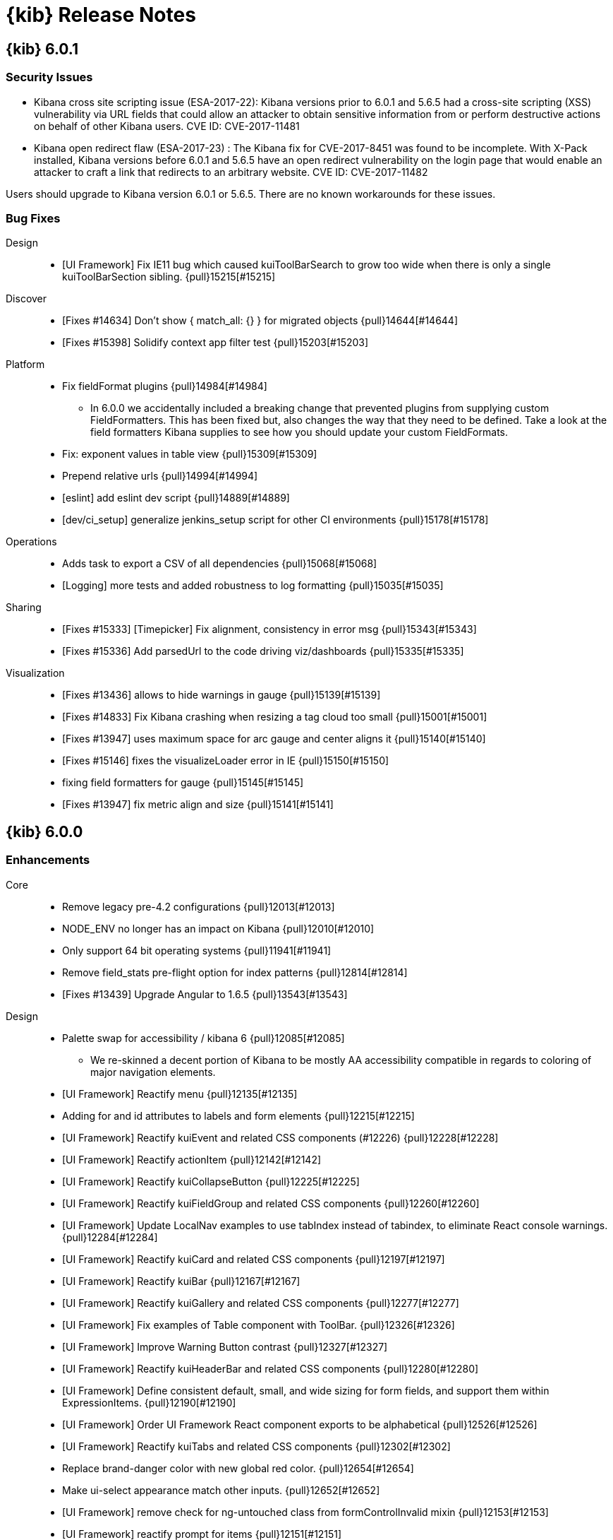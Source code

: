 [[release-notes]]
= {kib} Release Notes

[partintro]
--
// To add a release, copy and paste the template text
// and add a link to the new section. Note that release subheads must
// be floated and sections cannot be empty.

// Use these for links to issue and pulls. Note issues and pulls redirect one to
// each other on Github, so don't worry too much on using the right prefix.
:issue: https://github.com/elastic/kibana/issues/
:pull: https://github.com/elastic/kibana/pull/

This section summarizes the changes in each release.

* <<release-notes-6.0.1>>
* <<release-notes-6.0.0>>
* <<release-notes-6.0.0-rc2>>
* <<release-notes-6.0.0-rc1>>
* <<release-notes-6.0.0-beta2>>
* <<release-notes-6.0.0-beta1>>
* <<release-notes-6.0.0-alpha2>>
* <<release-notes-6.0.0-alpha1>>

--

////
// To add a release, copy and paste the following text,  uncomment the relevant
// sections, and add a link to the new section in the list of releases at the
// top of the page. Note that release subheads must be floated and sections
// cannot be empty.
// TEMPLATE:

// [[release-notes-n.n.n]]
// == {kib} n.n.n

//[float]
//=== Breaking Changes

//[float]
//=== Breaking Java Changes

//[float]
//=== Deprecations

//[float]
//=== New Features

//[float]
//=== Enhancements

//[float]
//=== Bug Fixes

//[float]
//=== Regressions

//[float]
//=== Known Issues
////

[[release-notes-6.0.1]]
== {kib} 6.0.1

//[float]
//=== Breaking Changes

//[float]
//=== Breaking Java Changes

//[float]
//=== Deprecations

//[float]
//=== New Features

//[float]
//=== Enhancements

[float]
[[security-6.0.1]]
=== Security Issues

* ​Kibana cross site scripting issue (ESA-2017-22): Kibana versions prior to 6.0.1 and 5.6.5 had a cross-site scripting (XSS) vulnerability via URL fields that could allow an attacker to obtain sensitive information from or perform destructive actions on behalf of other Kibana users. CVE ID: CVE-2017-11481

* Kibana open redirect flaw (ESA-2017-23) : The Kibana fix for CVE-2017-8451 was found to be incomplete. With X-Pack installed, Kibana versions before 6.0.1 and 5.6.5 have an open redirect vulnerability on the login page that would enable an attacker to craft a link that redirects to an arbitrary website. CVE ID: CVE-2017-11482

Users should upgrade to Kibana version 6.0.1 or 5.6.5. There are no known workarounds for these issues.

[float]
=== Bug Fixes

Design::
* [UI Framework] Fix IE11 bug which caused kuiToolBarSearch to grow too wide when there is only a single kuiToolBarSection sibling. {pull}15215[#15215]

Discover::
* [Fixes #14634] Don't show { match_all: {} } for migrated objects {pull}14644[#14644]
* [Fixes #15398] Solidify context app filter test {pull}15203[#15203]

Platform::
* Fix fieldFormat plugins {pull}14984[#14984]
  - In 6.0.0 we accidentally included a breaking change that prevented plugins from supplying custom FieldFormatters. This has been fixed but, also changes the way that they need to be defined. Take a look at the field formatters Kibana supplies to see how you should update your custom FieldFormats.
* Fix: exponent values in table view {pull}15309[#15309]
* Prepend relative urls {pull}14994[#14994]
* [eslint] add eslint dev script {pull}14889[#14889]
* [dev/ci_setup] generalize jenkins_setup script for other CI environments {pull}15178[#15178]

Operations::
* Adds task to export a CSV of all dependencies {pull}15068[#15068]
* [Logging] more tests and added robustness to log formatting {pull}15035[#15035]

Sharing::
* [Fixes #15333] [Timepicker] Fix alignment, consistency in error msg {pull}15343[#15343]
* [Fixes #15336] Add parsedUrl to the code driving viz/dashboards {pull}15335[#15335]

Visualization::
* [Fixes #13436] allows to hide warnings in gauge {pull}15139[#15139]
* [Fixes #14833] Fix Kibana crashing when resizing a tag cloud too small {pull}15001[#15001]
* [Fixes #13947] uses maximum space for arc gauge and center aligns it {pull}15140[#15140]
* [Fixes #15146] fixes the visualizeLoader error in IE {pull}15150[#15150]
* fixing field formatters for gauge {pull}15145[#15145]
* [Fixes #13947] fix metric align and size {pull}15141[#15141]

//[float]
//=== Regressions

//[float]
//=== Known Issues

[[release-notes-6.0.0]]
== {kib} 6.0.0

//[float]
//=== Breaking Changes

//[float]
//=== Breaking Java Changes

//[float]
//=== Deprecations

//[float]
//=== New Features

[float]
=== Enhancements

Core::
* Remove legacy pre-4.2 configurations {pull}12013[#12013]
* NODE_ENV no longer has an impact on Kibana {pull}12010[#12010]
* Only support 64 bit operating systems {pull}11941[#11941]
* Remove field_stats pre-flight option for index patterns {pull}12814[#12814]
* [Fixes #13439] Upgrade Angular to 1.6.5 {pull}13543[#13543]

Design::
* Palette swap for accessibility / kibana 6 {pull}12085[#12085]
  - We re-skinned a decent portion of Kibana to be mostly AA accessibility compatible in regards to coloring of major navigation elements.
* [UI Framework] Reactify menu {pull}12135[#12135]
* Adding for and id attributes to labels and form elements {pull}12215[#12215]
* [UI Framework] Reactify kuiEvent and related CSS components (#12226) {pull}12228[#12228]
* [UI Framework] Reactify actionItem {pull}12142[#12142]
* [UI Framework] Reactify kuiCollapseButton {pull}12225[#12225]
* [UI Framework] Reactify kuiFieldGroup and related CSS components {pull}12260[#12260]
* [UI Framework] Update LocalNav examples to use tabIndex instead of tabindex, to eliminate React console warnings. {pull}12284[#12284]
* [UI Framework] Reactify kuiCard and related CSS components {pull}12197[#12197]
* [UI Framework] Reactify kuiBar {pull}12167[#12167]
* [UI Framework] Reactify kuiGallery and related CSS components {pull}12277[#12277]
* [UI Framework] Fix examples of Table component with ToolBar. {pull}12326[#12326]
* [UI Framework] Improve Warning Button contrast {pull}12327[#12327]
* [UI Framework] Reactify kuiHeaderBar and related CSS components {pull}12280[#12280]
* [UI Framework] Define consistent default, small, and wide sizing for form fields, and support them within ExpressionItems. {pull}12190[#12190]
* [UI Framework] Order UI Framework React component exports to be alphabetical {pull}12526[#12526]
* [UI Framework] Reactify kuiTabs and related CSS components {pull}12302[#12302]
* Replace brand-danger color with new global red color. {pull}12654[#12654]
* Make ui-select appearance match other inputs. {pull}12652[#12652]
* [UI Framework] remove check for ng-untouched class from formControlInvalid mixin {pull}12153[#12153]
* [UI Framework] reactify prompt for items {pull}12151[#12151]
* [UI Framework] Allow custom placeholder for Tool Bar Search Box {pull}12959[#12959]
* [UI Framework] Add new react color picker to ui framework with tests {pull}12245[#12245]

Discover::
* Implement new Kibana query language {pull}12624[#12624]
  - This PR adds a new experimental query language to Kibana. The new language is turned off by default but can be enabled in the Management > Advanced Settings via the search:queryLanguage:switcher:enable option. Changing this setting to true will add a language selector to the query bar that allows users to choose the new language for their query. Details of the new query language can be found in the issue description (#12282).
* Remove highlight query {pull}13231[#13231]
* [Fixes #12635]  Improve the accessibility of the Discover screen {pull}12681[#12681]
* [Fixes #12343] Remove custom keyboard navigation in datepicker {pull}13644[#13644]
* Accessible sort buttons {pull}12217[#12217]
* [Accessibility] Avoid empty th in doc-table header row {pull}12364[#12364]
  - The discover document table header cells provide appropriate hints to screen-readers.
* [Accessibility] Add button to skip past the discover doc table {pull}12539[#12539]
  - The new "Skip to bottom"-button in Discover is invisible unless focused. When activated it displays all remaining rows that were already loaded and focuses an anchor located below the table.
* Timepicker on the right {pull}11980[#11980]

Management::
* [indexPatterns] remove support for time patterns {pull}12158[#12158]
  - Removes ability to create index patterns based on time patterns/intervals  - Adds a warning that informs users when they are using an index pattern that is now unsupported (disabled by default until #10442 is done, #12322)  - Does not address editing/remapping index patterns, see last task in #12242
* [Fix for #11526, #8225] Move build info from management section to status page {pull}13341[#13341]
* [Management] Provide a way to fetch indices and template index patterns {pull}12200[#12200]
* [Management] More universal solution for fetching indices and aliases {pull}12405[#12405]
* Add breadcrumb-page-title to management-app {pull}12765[#12765]
  - The bread-crumbs component allows for the consumer to pass in a page-title value which is appended as the final breadcrumb in the chain. This PR adds a scope argument to the management-app to take advantage of it.

Operations::
* Updates to status API, re-align status page {pull}10180[#10180]
* [Fix for #10181] Revert same port http -> https redirect {pull}10930[#10930]
  - Kibana 5.x redirected requests from http to https on the same port if TLS was configured. Starting in Kibana 6.0.0 Kibana no longer redirects basic http traffic to https.
* Update mappings for kibana index {pull}9280[#9280]
* Use single ES document type {pull}12794[#12794]
  - Starting in Elasticsearch 6.0, you are no longer able to create new indices with multiple index types. To accomplish the same effect as index types, a new type field was added to identify the document and the value mapped under the index to allow for strict mapping.
* [logging] Downgrade hapi connection errors when connecting with the w… {pull}11209[#11209]
* [status] 15m load average should use the 3rd index {pull}11202[#11202]
* [Fixes #9436] [optimizer] remove support for .jsx extension {pull}12712[#12712]
* Sets ES mapping to single_type=false {pull}11451[#11451]

Platform::
* [Fix for #12012] Fail to start if settings include unknown keys {pull}12554[#12554]
  - When a config file includes invalid keys or values, Kibana usually logs a message describing the issue and fails to start. There has been an exception to this rule since 4.2 that allowed top-level keys to be unknown/misspelled and only caused a warning to be logged. That exception has been removed and now any unknown or misspelled config key passed to Kibana (via the config file or command line flags) will prevent it from starting.
* Remove the es_admin proxy {pull}13000[#13000]
* Restrict ES data proxy to msearch and search {pull}13020[#13020]
* [server/indexPatterns] expose indexPatternService getter/factory {pull}13012[#13012]
* Remove client-side management of Kibana index mappings {pull}12820[#12820]
* Uses uuid for auto-generated ids and prepends type (#12834) {pull}12877[#12877]
* [uiSettings] support defining settings with uiExports {pull}12250[#12250]
  - define a uiExports.uiSettingDefaults key your plugin definition to add uiSettingDefaults - uiSettingDefaults must be unique. If a key is already defined elsewhere then the server will not start. - defined settings will display in the advanced settings editor, along with the intended default value and description - the REST API is identical to before - the browser API is identical to before - defaults for timelion have been extracted to the timelion plugin definition and the existing defaults are defined in the kibana plugin definition
* Refactor commaList filter logic into common util {pull}12553[#12553]
* [kbnServer/extensions] formalize request factories with helper {pull}12697[#12697]
* Allow plugins to turn off the "link to last URL" navigation helper {pull}13044[#13044]
Sharing::
* Add label and clear link to color picker {pull}12422[#12422]
* Expose the variables for dynamically building doc links {pull}12513[#12513]
* Reactify stateless table components {pull}12349[#12349]
* Full screen mode implementation for dashboard {pull}12265[#12265]
  - You can now enter full screen mode when viewing a dashboard. This hides the Chrome and the top nav bar.  If you have any filters applied, you'll see the filter bar, otherwise that will be hidden as well.  To exit full screen mode, hover over and click the Kibana button on the lower left side of the page, or simple press the ESC key.

Visualize::
* Visualize Refactor {pull}11786[#11786]
  - When creating new visualizations, developers are no longer restricted to using just Angular as a rendering technology. The changes now also enables developers to create custom editors that do not conform to the current sidebar-layout. Commonly used functionality - such as access to the query bar or timefilter - is now also exposed on the visualization object. This avoids the need to import individual modules from inside Kibana. These changes are a first step in a longer term effort to provide a robust long-lived programming interface for building visualizations in Kibana.
* Replace "marked" with "markdown-it" {pull}13623[#13623]
* Upgrade kibana to leaflet 1.x {pull}12367[#12367]
* Duration Formatting for TSVB {pull}13337[#13337]
* allows more flexible timelion queries {pull}10961[#10961]
* Support multiline Timelion queries {pull}11972[#11972]
* Fix ui-select error border color and placeholder font color. {pull}12411[#12411]
* Fix appearance of error indicator in Visualize sidebar.  {pull}12410[#12410]
* [Fix for #11193] hide current time marker when the timespan doesn't include the current time {pull}12266[#12266]
  - Only display current time marker on  a visualization when the x-axis extent includes the current time.
* [Fix for #7040] Add github-markdown.css to markdown visualization {pull}12377[#12377]
* Filter geohash_grid aggregation to map view box with collar {pull}12806[#12806]
* add font size control to markdown visualization {pull}12860[#12860]
* [vis/resizeChecker] swap out implemenation with ResizeObserver polyfill {pull}9439[#9439]
* Add imports for SavedObjectRegistryProvider.register, fixing Timelion {pull}12844[#12844]
* [Fix for #7572] add polygon drawing tool {pull}11578[#11578]
  - On a coordinate map, users can now make a selection on the map by drawing a freehand polygon. Just like the earlier boundary selection, this adds a boundary filter to the filter bar.
* [Fixes #12491, #12904, #12887] Improve accessibility of visualizations {pull}13507[#13507]
* [Fixes #11856, #12888, #12900] Improve accessibility of visualization view {pull}13726[#13726]

[float]
=== Bug Fixes

Core::
* update logstash data and mappings for single type {pull}13001[#13001]

Design::
* #12656 Fixes Aria-Hidden without value {pull}12658[#12658]
* [UI Framework] Fix disappearing borders for LocalNav search select. {pull}12803[#12803]
* Make breadcrumb a heading for screen readers, fix #12885 {pull}13734[#13734]
* [Fixes #12634] Improve date picker accessibility {pull}12676[#12676]
* [UI Framework] Fix margin for KuiLocalTabs which are applied to typographic elements. {pull}14451[#14451]
* Remove truncate from viz form text, remove additional wrapper {pull}14311[#14311]

Dev Tools::
* [Fix for #10504] [console] Replace text/plain fallback with application/json {pull}12294[#12294]
* [Fixes #13142] Allow console to send multiline strings with CRLF line endings {pull}14094[#14094]
  - Console will now allow sending multiline strings on Windows.

Discover::
* Remove simple_query_string hack now that multi_match supports * properly {pull}13285[#13285]
* Add documentation link to query bar when Kuery is selected {pull}13300[#13300]
* [Fixes #12970] Make 'time picker' button in Discover no results prompt keyboard and screen-reader accessible. {pull}13046[#13046]
* [Fixes #12692] Re-enable filter editor suggestions {pull}13376[#13376]
* [Fixes #13738] Fix 'is one of' filter editor {pull}13771[#13771]
* [Fixes #12639] Make filter pills keyboard accessible {pull}13331[#13331]
* [Fixes #12640] Make 'all filters' actions keyboard accessible {pull}13391[#13391]
* [Fixes #11830] Disable creation of 'exists' filters for scripted fields {pull}13538[#13538]
* Fix relative z-index of spy panel and filter editor {pull}13717[#13717]
* [Fixes #5164] Check sort:options for Discover default sort order {pull}13708[#13708]
* [Fixes #13075] Improve missing index pattern error message {pull}13915[#13915]
* [Fixes #13743] Refetch even when the query has not changed {pull}13759[#13759]
* [Fixes #14270] Handle strings in source mapped as numbers in filter editor {pull}14318[#14318]
* [Fixes #7767] Fix invisible filters caused by missing index pattern {pull}14131[#14131]
* [Fixes #14319] Loosen check for dashboard queries in filters array {pull}14338[#14338]

Management::
* Limit scripted fields to painless and expression langs {pull}9172[#9172]
* [Fix for #12249] Fixes issue #12249 {pull}12254[#12254]
* Refine getIndices() to return an empty array if there are no matching indices. {pull}12659[#12659]
* [Fix for #9352] Change mapping of index-pattern fields to text {pull}9353[#9353]
* [Fix for #12861, #12862, #12863, #12865, #12868, #12870, #11526] [Management] Improve accessibility within management {pull}13364[#13364]
* [Fix for #12864] [Management] Accessibility - continued {pull}13576[#13576]
* [Fix for #13542] [Management] Fix breaking scope changes in the field format editor samples {pull}13549[#13549]
* [Fix for #12872] Adds getAriaName function and applies it to advanced settings {pull}13448[#13448]
* Remove premature abstraction {pull}13042[#13042]
* fix create_index_pattern_method to handle no timefields {pull}13852[#13852]
* Work around #11959 for now {pull}12051[#12051]
* [Fixes #14350] [Management] Fix FF quirk with max width in the import saved object modal {pull}14352[#14352]

Operations::
* Use es6 exports, replace module.exports {pull}12084[#12084]
* Removing mapper.dynamic setting from the esArchiver mappings {pull}13970[#13970]
* Add linting rules for formatting JSX. {pull}12810[#12810]
* Upgrade eslint config to 0.8.1. {pull}13128[#13128]
* Move eslint-config-kibana into core {pull}12725[#12725]
* [npm] Upgrade wreck {pull}13849[#13849]
* Eslint/remove last amd modules {pull}14282[#14282]

Platform::
* Update HTML style guide with rule for camel casing attribute values. {pull}11653[#11653]
* Add title and tooltip accessibility information to HTML style guide. {pull}11655[#11655]
* [Fix for #12580] Update HTML style guide with rule about putting nested elements on multiple lines. {pull}12812[#12812]
* [Fix for #12047] [uiSettings] make service request based {pull}12243[#12243]
  - removes server.uiSettings() (throws error with instructions)  - Adds request.getUiSettingsService() which returns a unique instance of UiSettingsService per request  - Methods on UiSettingsService no longer require a request object  - Adds server.uiSettingsServiceFactory(options) which can be used to create an instance of UiSettingsService with a custom callCluster() function
* [Fix for #12436] Fix stats permissions and use underscore instead of dash {pull}12478[#12478]
* [ftr] remove timestamp prefix, jenkins has it built in now {pull}13825[#13825]
* [ftr/config] prevent mochaOpts and timeouts conflict {pull}14060[#14060]
* create babel-preset and babel-register modules {pull}13973[#13973]
* [vis/requesting] only call when actually requesting {pull}14017[#14017]
* [Fixes #14255] Use Boom.boomify instead of deprecated Boom.wrap {pull}14325[#14325]
* [Fixes #14497] Import Babel polyfill when running Jest tests {pull}14508[#14508]

Sharing::
* Restoring the dashboard-grid padding to appease Gridster {pull}12613[#12613]
* [Fix for #11857] Accessibility: Sharing UI - associate labels with controls {pull}12143[#12143]
* [Fix for #11860] Make add edit buttons accessible {pull}12320[#12320]
* Need to trigger renderComplete when there are no results {pull}12380[#12380]
* remove inline awaits {pull}13043[#13043]
* Stabilize and bring back flaky tests {pull}13034[#13034]
* [Fix for #12484, #12485, #12483] Fix accessibility issues with saved object finder {pull}13152[#13152]
* [Fix for #12987] Children of buttons won't capture hover events in firefox {pull}13015[#13015]
* [Fixes #13421] Dashboard dark-theme fixes {pull}13690[#13690]
* [Fixes #12233] Be case insensitive when sorting on the visualize and dashboard landing pages {pull}13397[#13397]
* Fix bug with Dashboard breadcrumb alignment. {pull}13580[#13580]
* [Fixes #13040] Make sure no one can show the chrome if the default setting is hidden. {pull}13250[#13250]
* [Fixes #13297] Fix full screen toggle button when panel is expanded {pull}13320[#13320]
* Show full screen option even when write controls are hidden {pull}13247[#13247]
* [Fixes #13289] Use find service instead of remote  {pull}13296[#13296]
* [Fixes #13754] Small clean up with visualize test + extra debug log {pull}13755[#13755]
* [Fixes #13588] Fix map updates not propagating to the dashboard {pull}13589[#13589]
* Set pie chart border to match background in dark mode {pull}14375[#14375]
* [Fixes #14462] Prevent event handlers from being triggered after they are &quot;off&quot;ed {pull}14463[#14463]

Visualize::
* update spy table headers when columns update {pull}13225[#13225]
* Fixes #12757 - Fixing field fetching for index patterns for TSVB {pull}12771[#12771]
* [Fix for #4599] Add "Sum of series in legend" option {pull}7970[#7970]
* [Fix for #9053] [timelion/fit/carry] do nothing if there is not any data {pull}9054[#9054]
* [Fix for #8763] [vislib/tilemap/heatmap] scale the heatmap maxZoom with map zoom {pull}8765[#8765]
* [Fix for #9184] fixes error with custom interval in datetime aggregation {pull}9427[#9427]
* Fix timelion's flot when neither thor nor monitoring are installed {pull}10412[#10412]
* Fixes #12763 - Add show_grid to the default vis structure for TSVB {pull}12769[#12769]
* Fixes #12777 - Add onBrush to Visualization component for TSVB {pull}12778[#12778]
* [Fix for #12802, #12762] Fix TSVB Visualizations to honor darkTheme {pull}12804[#12804]
* [Fix for #8076] Scaled date format for date histogram aggregation {pull}12384[#12384]
  - Format date_histogram aggregation bucket labels with format specified in Advanced Setting's "dateFormat:scaled"
* [Fix for #3230] Make vertical bar chart gutter widths consistent {pull}12264[#12264]
  - Histogram intervals are not always equal widths (monthly time intervals). Keeping gutter widths consistent and reducing the bar width provides a more visually appealing bar chart.
* [Fix for #3173] Date histogram brush - add range filter when field is not index pattern time field. {pull}12286[#12286]
* Remove event listener for resizeChecker when directive is destroyed {pull}12734[#12734]
* Date histogram axis label not getting updated when time interval changes {pull}12815[#12815]
* [Fix for #12782] visualize should send ready:vis event when done {pull}12796[#12796]
* [Fix for #12811] reload visualization on auto refresh trigger {pull}12823[#12823]
* [Fix for #12882] changing query should update url state {pull}12912[#12912]
* vis with saved search should not show query and filter panels {pull}12911[#12911]
* [Fix for #12925] analyze wildcard should not be part of default query {pull}12938[#12938]
* [Fix for #12940] query queue should be cleared on failure {pull}12942[#12942]
* Handle date histogram scaling for table vis and avg_buckets metric {pull}11929[#11929]
* [Fix for #11414] remove default WMS settings {pull}11573[#11573]
* [Fix for #12497] allows to order percentiles freely {pull}12498[#12498]
* [Fix for #12732] Should only run visualization on Discover page when the indexpattern is time based {pull}12741[#12741]
* reload on global fetch event and emit vis:ready {pull}12805[#12805]
* [Fix for #12919] Fix excessive redraw {pull}12931[#12931]
* [Fix for #13181, elastic/beats#4777] Add Checks to Dashboard Context {pull}13182[#13182]
* [Fix for #11586] Use ui-select for agg selector {pull}13292[#13292]
* [Fix for #13227] Send map filters through $newFilters so they get picked up by both kuery and lucene {pull}13251[#13251]
* [Fix for #12827] removes :filters from label {pull}12962[#12962]
* [Fix for #12983] resize was not detected correctly {pull}13239[#13239]
* [Fix for #13011] Should respect pinned filters {pull}13019[#13019]
* Visualization accessibility issues {pull}13226[#13226]
* Fixes #12685 - Improve error handling for TSVB {pull}12688[#12688]
* [Fix for #13246] Fixes #13246 - Add checks for empty annotations {pull}13422[#13422]
* [Fix for #13010] Fixes #13010 - Add dateFormat config to TSVB Visualizations {pull}13626[#13626]
* [Fix for #13625] Map filter not set appropriately when spy panel is open {pull}13678[#13678]
* [Fix for #13156] fixing disabling aggregations {pull}13686[#13686]
  - Disabled aggregations are no longer removed on applying visualization configuration.
* [Fix for #12896, #12897, #12898, #12899] Visualize Accessibility Issues {pull}13428[#13428]
* Fix a bug with the interval label for TSVB {pull}13440[#13440]
* [Fix for #12113] Fixes #12113 - Add timezone to date histogram aggregations for TSVB {pull}13378[#13378]
* [Fix for #13471] Closes #13471 - Change split behavior of gauges and metrics vis {pull}13583[#13583]
* [Fix for #12227] Fix discover sidebar Visualize button for geo_point fields {pull}13539[#13539]
* Clamp the centroid to stay within the box boundaries {pull}13581[#13581]
* [Fix for #13551] fix heatmap sizing on dashboard {pull}13636[#13636]
* ensure editor mode propagates correctly {pull}13355[#13355]
* [Fix for #13517] remove geo_bounds agg from visualizations {pull}13536[#13536]
* [Fix for #13424] Exclude filter agg from visualizations {pull}13680[#13680]
* [Fix for #13572] Show a warning for non accessible charts for screen readers {pull}13573[#13573]
* date_histogram: some bars are too big {pull}13068[#13068]
* [Fixes #13713] [Accessibility] Use aria-label in TSVB React components, instead of ariaLabel. {pull}13714[#13714]
* [TSVB] Adding check for model and visData {pull}13854[#13854]
* Fixes a bug with PR #13854 {pull}13873[#13873]
* [TSVB] Fix chart legend formatting in bottom position {pull}14084[#14084]
* [Fixes #12733, #12781] fixing refresh and auto refresh {pull}12752[#12752]
* [Fixes #12836] fix spy panel on discovery page {pull}12853[#12853]
* visual builder should set vis.initialized when ready {pull}13779[#13779]
* [Fixes #13770] updating time picker should not set vis to dirty {pull}13793[#13793]
* editor render method should not be called if request is pending {pull}13858[#13858]
* [Fixes #12759, #12761, #12763] Fix TSVB UX flow {pull}12770[#12770]
* fixing region map click handler {pull}12790[#12790]
* use parentNode iso parentElement {pull}13842[#13842]
* wrap responsehandler in angular promise {pull}14095[#14095]
* [TSVB] Greater Than or Equal to Interval Pattern {pull}13872[#13872]
* [Fixes #14470] [TSVB] Fixes #14470 - Remove field restriction on cardinality agg {pull}14483[#14483]
* [TSVB] Fix CSS Bug with Top N Values {pull}14254[#14254]
* [Fixes #14357] Fixes #14357 - Add courier's migrateFilters to dashboard context {pull}14481[#14481]
* [Fixes #14040, #13997] Show query and filter bars even when there's a linked search {pull}14212[#14212]
* [Fixes #13287] adds stroke back to area charts {pull}14149[#14149]
* [Fixes #13193] fixes legend refreshing {pull}14150[#14150]
* [Fixes #13252] fixes error when expanding gauge to full screen {pull}14114[#14114]
* pie chart design guidelines {pull}13661[#13661]
* [Fixes #14028] removing check for vis type on saved visualizations {pull}14093[#14093]
* [Fixes #10543] fixing ordering of series in legend {pull}14113[#14113]
  - order of legend for series should be same as provided in the configuration.
* [Fixes #14078] fixes console error when selecting a pipeline aggregation {pull}14148[#14148]
* allows visualize to load saved vis {pull}14146[#14146]
* [Fixes #13570] don't show spy panel with tsvb or timelion {pull}14090[#14090]
* moving shouldShowSpyPanel to visualize {pull}14269[#14269]
* refactor tagcloud to use tabify responseHandler {pull}14266[#14266]
* some updates to visualize loader {pull}14404[#14404]
* Visualize loader updates {pull}14528[#14528]
* [Fixes #13705] use correct element for size {pull}14105[#14105]
* [Fixes #12953] remove junk tests {pull}14191[#14191]
* use tabify for regionmap {pull}14364[#14364]
* [Fixes #13144] Fixes 13144 - Add ability to select percentiles in pipeline aggs {pull}13453[#13453]
* [Fixes #12069] apply field formatter to tag cloud {pull}14230[#14230]
* [Fixes #12134] add tickDecimals option to yaxis {pull}14371[#14371]
* [Fixes #14457] Set configurable to true so AggConfig decorated properties can be deleted {pull}14569[#14569]
* [Fixes #10236, #9053] Timelion .fit() - avoid removing values that are zero {pull}14560[#14560]
* [Fixes #13874] Allow panning beyond dateline {pull}13955[#13955]
  - Users can now pan and zoom the map beyond the date line.
* [TSVB] Allow negative time offsets {pull}14494[#14494]
* [Fixes #14565] Fix tagcloud sync issues, fix #14565 {pull}14566[#14566]

//[float]
//=== Regressions

//[float]
//=== Known Issues

[[release-notes-6.0.0-rc2]]
== {kib} 6.0.0-rc2

//[float]
//=== Breaking Changes

//[float]
//=== Breaking Java Changes

//[float]
//=== Deprecations

//[float]
//=== New Features

//[float]
//=== Enhancements

[float]
=== Bug Fixes

Design::
* [UI Framework] Fix margin for KuiLocalTabs which are applied to typographic elements. {pull}14451[#14451]
* [DESIGN]: Remove truncate from viz form text, remove additional wrapper {pull}14311[#14311]

Discover::
* [Fixes #14270] Handle strings in source mapped as numbers in filter editor {pull}14318[#14318]
* [Fixes #7767] Fix invisible filters caused by missing index pattern {pull}14131[#14131]
* [Fixes #14319] Loosen check for dashboard queries in filters array {pull}14338[#14338]

Management::
* [Fixes #14350] [Management] Fix FF quirk with max width in the import saved object modal {pull}14352[#14352]
* [Fixes #14592] [Management] Handle saved search import better {pull}14625[#14625]

Operations::
* Eslint/remove last amd modules {pull}14282[#14282]
* Add (GPL-2.0 OR MIT) license as allowed {pull}14439[#14439]
* [Fixes #14468] Fix crash when hitting shift+return in console {pull}14478[#14478]

Platform::
* [Fixes #14255] Use Boom.boomify instead of deprecated Boom.wrap {pull}14325[#14325]
* [Fixes #14497] Import Babel polyfill when running Jest tests {pull}14508[#14508]

Sharing::
* Set pie chart border to match background in dark mode {pull}14375[#14375]
* [Fixes #14462] Prevent event handlers from being triggered after they are &quot;off&quot;ed {pull}14463[#14463]

Visualization::
* [Fixes #13983] Fix Timelion suggestions broken by upgrading to Angular 1.6.5 {pull}14316[#14316]
* [TSVB] Greater Than or Equal to Interval Pattern {pull}13872[#13872]
* [Fixes #14470] [TSVB] Fixes #14470 - Remove field restriction on cardinality agg {pull}14483[#14483]
* [TSVB] Fix CSS Bug with Top N Values {pull}14254[#14254]
* [Fixes #14357] Fixes #14357 - Add courier's migrateFilters to dashboard context {pull}14481[#14481]
* [Fixes #14040, #13997] Show query and filter bars even when there's a linked search {pull}14212[#14212]
* [Fixes #13287] adds stroke back to area charts {pull}14149[#14149]
* [Fixes #13193] fixes legend refreshing {pull}14150[#14150]
* [Fixes #13252] fixes error when expanding gauge to full screen {pull}14114[#14114]
* pie chart design guidelines {pull}13661[#13661]
* [Fixes #14028] removing check for vis type on saved visualizations {pull}14093[#14093]
* [Fixes #10543] fixing ordering of series in legend {pull}14113[#14113]
  - order of legend for series should be same as provided in the configuration.
* [Fixes #14078] fixes console error when selecting a pipeline aggregation {pull}14148[#14148]
* allows visualize to load saved vis {pull}14146[#14146]
* [Fixes #13570] don't show spy panel with tsvb or timelion {pull}14090[#14090]
* moving shouldShowSpyPanel to visualize {pull}14269[#14269]
* refactor tagcloud to use tabify responseHandler {pull}14266[#14266]
* some updates to visualize loader {pull}14404[#14404]
* Visualize loader updates {pull}14528[#14528]
* [Fixes #13705] use correct element for size {pull}14105[#14105]
* [Fixes #12953] remove junk tests {pull}14191[#14191]
* use tabify for regionmap {pull}14364[#14364]
* use proper SVG APIs to readout contents {pull}14458[#14458]
* [Fixes #13144] Fixes 13144 - Add ability to select percentiles in pipeline aggs {pull}13453[#13453]
* [Fixes #12069] apply field formatter to tag cloud {pull}14230[#14230]
* [Fixes #12134] add tickDecimals option to yaxis {pull}14371[#14371]
* [Fixes #14457] Set configurable to true so AggConfig decorated properties can be deleted {pull}14569[#14569]
* [Fixes #10236, #9053] Timelion .fit() - avoid removing values that are zero {pull}14560[#14560]
* [Fixes #13874] Allow panning beyond dateline {pull}13955[#13955]
  - Users can now pan and zoom the map beyond the date line.
* [TSVB] Allow negative time offsets {pull}14494[#14494]
* [Fixes #14565] Fix tagcloud sync issues, fix #14565 {pull}14566[#14566]
* Add tooltip to long title. {pull}14167[#14167]

//[float]
//=== Regressions

//[float]
//=== Known Issues

[[release-notes-6.0.0-rc1]]
== {kib} 6.0.0-rc1

[float]
=== Breaking Changes

Management::
* [indexPatterns] remove support for time patterns {pull}12158[#12158]
  - - Removes ability to create index patterns based on time patterns/intervals  - Adds a warning that informs users when they are using an index pattern that is now unsupported (disabled by default until #10442 is done, #12322)  - Does not address editing/remapping index patterns, see last task in #12242
  
Operations::
* Updates to status API, re-align status page {pull}10180[#10180]
* [Fixes #10181] Revert same port http -&gt; https redirect {pull}10930[#10930]
  - Kibana 5.x redirected requests from http to https on the same port if TLS was configured. Starting in Kibana 6.0.0 Kibana no longer redirects basic http traffic to https.

Other::
* [Fixes #13096] Remove highlight query {pull}13231[#13231]

Platform::
* [Fixes #12012] Fail to start if settings include unknown keys {pull}12554[#12554]
  - When a config file includes invalid keys or values, Kibana usually logs a message describing the issue and fails to start. There has been an exception to this rule since 4.2 that allowed top-level keys to be unknown/misspelled and only caused a warning to be logged. That exception has been removed and now any unknown or misspelled config key passed to Kibana (via the config file or command line flags) will prevent it from starting.

Visualization::
* [Fixes #10907] allows more flexible timelion queries {pull}10961[#10961]

//[float]
//=== Breaking Java Changes

//[float]
//=== Deprecations

[float]
=== New Features

Operations::
* Use single ES document type {pull}12794[#12794]
  - Starting in Elasticsearch 6.0, you are no longer able to create new indices 
  with multiple index types. To accomplish the same effect as index types, a new 
  type field was added to identify the document and the value mapped under the 
  index to allow for strict mapping.

[float]
=== Enhancements

Design::
* [UI Framework] Reactify menu {pull}12135[#12135]
* [UI Framework] reactify prompt for items {pull}12151[#12151]
* [UI Framework] Allow custom placeholder for Tool Bar Search Box {pull}12959[#12959]
* Palette swap for accessibility / kibana 6 {pull}12085[#12085]
  - We re-skinned a decent portion of Kibana to be mostly AA accessibility compatible in regards to coloring of major navigation elements.
  
Discover::
* [Fixes #4785] Timepicker on the right {pull}11980[#11980]
* [Fixes #12635]  Improve the accessibility of the Discover screen {pull}12681[#12681]
* [Fixes #12343] Remove custom keyboard navigation in datepicker {pull}13644[#13644]

Management::
* [Management] Provide a way to fetch indices and template index patterns {pull}12200[#12200]
* [Management] More universal solution for fetching indices and aliases {pull}12405[#12405]
* [Fixes #11526, #8225] Move build info from management section to status page {pull}13341[#13341]

Operations::
* [Fixes #9276] Update mappings for kibana index {pull}9280[#9280]
* [eslint] Ignore ui_framework/doc_site/build {pull}12400[#12400]
* [git] ignore extra files in the root config/ directory {pull}9296[#9296]
* upgrade makelogs {pull}9295[#9295]
* [Fixes #9436] [optimizer] remove support for .jsx extension {pull}12712[#12712]
* [status] 15m load average should use the 3rd index {pull}11202[#11202]
* Sets ES mapping to single_type=false {pull}11451[#11451]

Platform::
* [Fixes #10863] [uiSettings] support defining settings with uiExports {pull}12250[#12250]
  - - define a uiExports.uiSettingDefaults key your plugin definition to add uiSettingDefaults - uiSettingDefaults must be unique. If a key is already defined elsewhere then the server will not start. - defined settings will display in the advanced settings editor, along with the intended default value and description - the REST API is identical to before - the browser API is identical to before - defaults for timelion have been extracted to the timelion plugin definition and the existing defaults are defined in the kibana plugin definition
* [Fixes #12012] Refactor commaList filter logic into common util {pull}12553[#12553]
* [kbnServer/extensions] formalize request factories with helper {pull}12697[#12697]
* Allow plugins to turn off the “link to last URL” navigation helper {pull}13044[#13044]

Sharing::
* Add new react color picker to ui framework with tests {pull}12245[#12245]
* Reactify stateless table components {pull}12349[#12349]

Visualization::
* [Fixes #11193] hide current time marker when the timespan doesn't include the current time {pull}12266[#12266]
  - Only display current time marker on  a visualization when the x-axis extent includes the current time.
* add font size control to markdown visualization {pull}12860[#12860]
* [vis/resizeChecker] swap out implemenation with ResizeObserver polyfill {pull}9439[#9439]
* Add imports for SavedObjectRegistryProvider.register, fixing Timelion {pull}12844[#12844]
* [Fixes #7572] add polygon drawing tool {pull}11578[#11578]
  - On a coordinate map, users can now make a selection on the map by drawing a freehand polygon. Just like the earlier boundary selection, this adds a boundary filter to the filter bar.
* [Fixes #12491, #12904, #12887] Improve accessibility of visualizations {pull}13507[#13507]
* [Fixes #11856, #12888, #12900] Improve accessibility of visualization view {pull}13726[#13726]

[float]
=== Bug Fixes

Design::
* #12656 Fixes Aria-Hidden without value {pull}12658[#12658]
* [Fixes #12634] Improve date picker accessibility {pull}12676[#12676]

Dev Tools::
* [Fixes #10504] [console] Replace text/plain fallback with application/json {pull}12294[#12294]
* [Fixes #13142] Allow console to send multiline strings with CRLF line endings {pull}14094[#14094]
  - Console will now allow sending multiline strings on Windows.
  
Discover::
* [Fixes #12970] Make 'time picker' button in Discover no results prompt keyboard and screen-reader accessible. {pull}13046[#13046]
* [Fixes #12692] Re-enable filter editor suggestions {pull}13376[#13376]
* [Fixes #13738] Fix &quot;is one of&quot; filter editor {pull}13771[#13771]
* Fix filter editor test {pull}13971[#13971]
* Remove simple_query_string hack now that multi_match supports * properly {pull}13285[#13285]
* Add documentation link to query bar when Kuery is selected {pull}13300[#13300]
* [Fixes #12639] Make filter pills keyboard accessible {pull}13331[#13331]
* [Fixes #12640] Make 'all filters' actions keyboard accessible {pull}13391[#13391]
* [Fixes #11830] Disable creation of &quot;exists&quot; filters for scripted fields {pull}13538[#13538]
* Fix relative z-index of spy panel and filter editor {pull}13717[#13717]
* [Fixes #5164] Check sort:options for Discover default sort order {pull}13708[#13708]
* [Fixes #13075] Improve missing index pattern error message {pull}13915[#13915]

Management::
* [Fixes #9352] Change mapping of index-pattern fields to text {pull}9353[#9353]
* Remove premature abstraction {pull}13042[#13042]
* [Fixes #12861, #12862, #12863, #12865, #12868, #12870, #11526] [Management] Improve accessibility within management {pull}13364[#13364]
* [Fixes #12864] [Management] Accessibility - continued {pull}13576[#13576]
* [Fixes #13542] [Management] Fix breaking scope changes in the field format editor samples {pull}13549[#13549]
* fix create_index_pattern_method to handle no timefields {pull}13852[#13852]
* Work around #11959 for now {pull}12051[#12051]

Operations::
* [es archiver] fix error causes when requesting multiple index feature… {pull}12473[#12473]
* Bump makelogs to 4.0.2 {pull}13007[#13007]
* Removing mapper.dynamic setting from the esArchiver mappings {pull}13970[#13970]
* Add linting rules for formatting JSX. {pull}12810[#12810]
* Upgrade eslint config to 0.8.1. {pull}13128[#13128]
* Move eslint-config-kibana into core {pull}12725[#12725]
* Remove `@elastic` folder from `packages/` {pull}13089[#13089]
* [npm] Upgrade wreck {pull}13849[#13849]

Other::
* Limit scripted fields to painless and expression langs {pull}9172[#9172]
* [6.0] update spy table headers when columns update {pull}13225[#13225]
* Add comments and inline docs for visualization saving and editing process. {pull}8208[#8208]
* Revert &quot;Make searching saved objects more powerful with query_string (#9870)&quot; {pull}10239[#10239]
* [Tests] Adjust makelog mappings and associated tests {pull}13014[#13014]
* misspelling substituting to subtituting in CONTRIBUTING.md {pull}8730[#8730]
* [Fixes #9763] [test fixtures] string -&gt; text/keyword for logstash data {pull}9799[#9799]
* [functional tests] Remove include_in_all {pull}10268[#10268]
* [Fixes #8861] Port #8880 to master Support Cloud testing {pull}8915[#8915]
* [Fixes #13743] Refetch even when the query has not changed {pull}13759[#13759]
* Update 6.0 breaking changes docs to match 5.0 structure {pull}8800[#8800]
* fixing linting issue which blocks CI {pull}9480[#9480]
* Testbed for aiding development in Kibana {pull}11571[#11571]
* [Pagination buttons] Adding test subjects to enable functional testing {pull}13925[#13925]
* [esvm] bump, remove outdated config {pull}12043[#12043]
* upgrade @elastic/eslint-import-resolver-kibana {pull}12296[#12296]
* [server] remove unused module {pull}12694[#12694]
* Updates esArchiver mappings to use single type {pull}13107[#13107]
* [esTestConfig] fix esvm directory {pull}13190[#13190]
* Add some testSubject helpers {pull}13305[#13305]
* [ui/queryBar/tests] attach $elem to DOM so &quot;click&quot; triggers &quot;submit&quot; {pull}13544[#13544]
* [savedObjectClient] decorate non-es errors too {pull}13596[#13596]
* [visualize] Fix agg param race {pull}13429[#13429]
* [Fixes #13439] Upgrade Angular to 1.6.5 {pull}13543[#13543]
* [aggTypes/paramTypes] naming cleanup {pull}14020[#14020]
* [uiFramework] fix webpack config {pull}14067[#14067]
* [Fixes #13936] Fix flaky tilemap tests {pull}13942[#13942]
* fix wrapped retry error. {pull}13967[#13967]
* Allow custom timeouts on click {pull}14042[#14042]
* Make breadcrumb a heading for screen readers, fix #12885 {pull}13734[#13734]
* Remove Stats API {pull}13896[#13896]
* Revert Stats API for 6.0 {pull}13969[#13969]
* Fixes path to the functional test runner {pull}12651[#12651]
* Removed _default_ from esArchiver test and updates data.json {pull}13122[#13122]

Platform::
* [Fixes #12047] [uiSettings] make service request based {pull}12243[#12243]
  - - removes server.uiSettings() (throws error with instructions)  - Adds request.getUiSettingsService() which returns a unique instance of UiSettingsService per request  - Methods on UiSettingsService no longer require a request object  - Adds server.uiSettingsServiceFactory(options) which can be used to create an instance of UiSettingsService with a custom callCluster() function
  * [server/indexPatterns] expose indexPatternService getter/factory {pull}13012[#13012]
  * [ftr] remove timestamp prefix, jenkins has it built in now {pull}13825[#13825]
  * [ftr/config] prevent mochaOpts and timeouts conflict {pull}14060[#14060]
  * create babel-preset and babel-register modules {pull}13973[#13973]
  * [vis/requesting] only call when actually requesting {pull}14017[#14017]
    
Sharing::
* [Fixes #13421] Dashboard dark-theme fixes {pull}13690[#13690]
* [Fixes #12987] Children of buttons won't capture hover events in firefox {pull}13015[#13015]
* [Fixes #12233] Be case insensitive when sorting on the visualize and dashboard landing pages {pull}13397[#13397]
* Fix bug with Dashboard breadcrumb alignment. {pull}13580[#13580]
* Stats API {pull}11992[#11992]
  - We introduced a new api endpoint at api/stats which displays counts of saved objects in your kibana index: {&quot;dashboard&quot;:{&quot;total&quot;:1},&quot;visualization&quot;:{&quot;total&quot;:3},&quot;search&quot;:{&quot;total&quot;:1},&quot;index_pattern&quot;:{&quot;total&quot;:1},&quot;index&quot;:&quot;.kibana&quot;}
* remove inline awaits {pull}13043[#13043]
* Stabilize and bring back flaky tests {pull}13034[#13034]
* [Fixes #13040] Make sure no one can show the chrome if the default setting is hidden. {pull}13250[#13250]
* [Fixes #13297] Fix full screen toggle button when panel is expanded {pull}13320[#13320]
* [Fixes #12484, #12485, #12483] Fix accessibility issues with saved object finder {pull}13152[#13152]
* Show full screen option even when write controls are hidden {pull}13247[#13247]
* [Fixes #13289] Use find service instead of remote  {pull}13296[#13296]
* [Fixes #12181] Fix dark theme issues with spy toggle and spy pane {pull}13345[#13345]
* [Fixes #13455] Avoid a wrapped retry and use exists instead of find, which will take up all the time allotted for the retry if it fails once {pull}13467[#13467]
* [Fixes #13754] Small clean up with visualize test + extra debug log {pull}13755[#13755]
* [Fixes #13588] Fix map updates not propagating to the dashboard {pull}13589[#13589]

Visualization::
* [Fixes #13010] Fixes #13010 - Add dateFormat config to TSVB Visualizations {pull}13626[#13626]
* [Fixes #3173] Date histogram brush - add range filter when field is not index pattern time field. {pull}12286[#12286]
* date_histogram: some bars are too big {pull}13068[#13068]
* [Fixes #13625] Map filter not set appropriately when spy panel is open {pull}13678[#13678]
* [Fixes #12782] visualize should send ready:vis event when done {pull}12796[#12796]
* [Fixes #12811] reload visualization on auto refresh trigger {pull}12823[#12823]
* [Fixes #12882] changing query should update url state {pull}12912[#12912]
* vis with saved search should not show query and filter panels {pull}12911[#12911]
* [Fixes #12925] analyze wildcard should not be part of default query {pull}12938[#12938]
* [Fixes #12940] query queue should be cleared on failure {pull}12942[#12942]
* Handle date histogram scaling for table vis and avg_buckets metric {pull}11929[#11929]
* [Fixes #13156] fixing disabling aggregations {pull}13686[#13686]
  - Disabled aggregations are no longer removed on applying visualization configuration.
* [Fixes #11414] remove default WMS settings {pull}11573[#11573]
* [Fixes #12497] allows to order percentiles freely {pull}12498[#12498]
* reload on global fetch event and emit vis:ready {pull}12805[#12805]
* Visualization accessibility issues {pull}13226[#13226]
* [Fixes #12896, #12897, #12898, #12899] Visualize Accessibility Issues {pull}13428[#13428]
* [Fixes #13713] [Accessibility] Use aria-label in TSVB React components, instead of ariaLabel. {pull}13714[#13714]
* Duration Formatting for TSVB {pull}13337[#13337]
* [Fixes #13471] Closes #13471 - Change split behavior of gauges and metrics vis {pull}13583[#13583]
* [TSVB] Adding check for model and visData {pull}13854[#13854]
* Fixes a bug with PR #13854 {pull}13873[#13873]
* [TSVB] Fix chart legend formatting in bottom position {pull}14084[#14084]
* [Fixes #11586] Use ui-select for agg selector {pull}13292[#13292]
* [Fixes #13227] Send map filters through $newFilters so they get picked up by both kuery and lucene {pull}13251[#13251]
* [Fixes #12227] Fix discover sidebar Visualize button for geo_point fields {pull}13539[#13539]
* [Fixes #12733, #12781] fixing refresh and auto refresh {pull}12752[#12752]
* [Fixes #12836] fix spy panel on discovery page {pull}12853[#12853]
* [Fixes #12827] removes :filters from label {pull}12962[#12962]
* [Fixes #12983] resize was not detected correctly {pull}13239[#13239]
* Clamp the centroid to stay within the box boundaries {pull}13581[#13581]
* [Fixes #13551] fix heatmap sizing on dashboard {pull}13636[#13636]
* visual builder should set vis.initialized when ready {pull}13779[#13779]
* [Fixes #13770] updating time picker should not set vis to dirty {pull}13793[#13793]
* editor render method should not be called if request is pending {pull}13858[#13858]
* [6.0] fixes bad backport of #13877 {pull}14070[#14070]
* Remove some lodash usage {pull}10746[#10746]
* [Fixes #12759, #12761, #12763] Fix TSVB UX flow {pull}12770[#12770]
* fixing region map click handler {pull}12790[#12790]
* ensure editor mode propagates correctly {pull}13355[#13355]
* [Fixes #13517] remove geo_bounds agg from visualizations {pull}13536[#13536]
* [Fixes #13424] Exclude filter agg from visualizations {pull}13680[#13680]
* use parentNode iso parentElement {pull}13842[#13842]
* wrap responsehandler in angular promise {pull}14095[#14095]
* [Fixes #13572] Show a warning for non accessible charts for screen readers {pull}13573[#13573]


//[float]
//=== Regressions

//[float]
//=== Known Issues

[[release-notes-6.0.0-beta2]]
== {kib} 6.0.0-beta2

[float]
=== Breaking Changes

Discover::
* [Fix for #13096] Remove highlight query {pull}13231[#13231]

Visualization::
* [Fix for #13425] Replace "marked" with "markdown-it" {pull}13623[#13623]

//[float]
//=== Breaking Java Changes

//[float]
//=== Deprecations

//[float]
//=== New Features

[float]
=== Enhancements

Discover::
* [Fix for #12343] Remove custom keyboard navigation in datepicker {pull}13644[#13644]

Management::
* [Management] Provide a way to fetch index pattern titles {pull}13030[#13030]
  - This PR adds another method to the indexPatterns service to fetch index patterns titles. Since the code was nearly identical to how index pattern ids are fetched, I decided to slightly refactor the function to accept a parameter for which property to fetch from the index pattern. I've updated all usages to the new approach.
* [Fix for #11526, #8225] Move build info from management section to status page {pull}13341[#13341]

Platform::
* [server/indexPatterns] expose indexPatternService getter/factory {pull}13012[#13012]

Visualization::
* Upgrade kibana to leaflet 1.x {pull}12367[#12367]
* Duration Formatting for TSVB {pull}13337[#13337]

[float]
=== Bug Fixes

Design::
* Make breadcrumb a heading for screen readers, fix #12885 {pull}13734[#13734]
* [Accessibilty] Make kbn_accessible_click part of autoload/all  {pull}13299[#13299]

Dev Tools::
* [Fix for #10504] [console] Replace text/plain fallback with application/json {pull}12294[#12294]
* [Fix for #10677] Keep top line in view when resizing Console to avoid losing user context {pull}13695[#13695]

Discover::
* [Fix for #12745] Handle booleans in filter editor {pull}13406[#13406]
* [Fix for #12692] Re-enable filter editor suggestions {pull}13376[#13376]
* Remove simple_query_string hack now that multi_match supports * properly {pull}13285[#13285]
* Add documentation link to query bar when Kuery is selected {pull}13300[#13300]
* [Fix for #12639] Make filter pills keyboard accessible {pull}13331[#13331]
* [Fix for #12640] Make 'all filters' actions keyboard accessible {pull}13391[#13391]
* [Fix for #12416] Fix fixed-scroll on Discover page {pull}13516[#13516]
* [Fix for #12955] Improves dark theme support in the filter editor {pull}13522[#13522]
* [Fix for #11830] Disable creation of "exists" filters for scripted fields {pull}13538[#13538]
* [Fix for #13080] Fix blank index pattern selector in Discover {pull}13715[#13715]
* Fix relative z-index of spy panel and filter editor {pull}13717[#13717]

Management::
* [Fix for #12861, #12862, #12863, #12865, #12868, #12870, #11526] [Management] Improve accessibility within management {pull}13364[#13364]
* [Fix for #12864] [Management] Accessibility - continued {pull}13576[#13576]
* [Fix for #13542] [Management] Fix breaking scope changes in the field format editor samples {pull}13549[#13549]
* [Fix for #12872] Adds getAriaName function and applies it to advanced settings {pull}13448[#13448]
* [Fix for #13072] Prevents default index pattern name when ID is provided {pull}13353[#13353]
* [Fix for #13654] Changes verbage for opening an existing pattern {pull}13697[#13697]

Operations::
* Remove `@elastic` folder from `packages/` {pull}13089[#13089]

Platform::
* [Fix for #12933] [chrome/nav/lastUrl] do not track redirect routes {pull}13432[#13432]
  - When you navigate to a URL that Kibana doesn't recognize it tries to be helpful and send you to discover. At the same time it tries to remember the URL you were last using in each app and bring back where you left off when you come back. Unfortunately, these two features recently collided. If you somehow ended up at an unknown URL that looked like the URL for an app other than discover Kibana would get confused and remember the bad URL and immediately redirect you to discover. If you didn't give up right away you would probably try to go back to the app, but since it Kibana is trying to be helpful it would send you right back to the bad URL and then back to discover... Stupid right?! Well, it won't happen anymore!

Sharing::
* remove inline awaits {pull}13043[#13043]
* Stabilize and bring back flaky tests {pull}13034[#13034]
* [Fix for #12484, #12485, #12483] Fix accessibility issues with saved object finder {pull}13152[#13152]
* [Fix for #12987] Children of buttons won't capture hover events in firefox {pull}13015[#13015]
  
Visualization::
* Fixes #12685 - Improve error handling for TSVB {pull}12688[#12688]
* [Fix for #13246] Fixes #13246 - Add checks for empty annotations {pull}13422[#13422]
* [Fix for #12866] Use devicePixelRatio to scale up and down canvas values in TSVB for Tooltip {pull}13565[#13565]
* [Fix for #13010] Fixes #13010 - Add dateFormat config to TSVB Visualizations {pull}13626[#13626]
* [Fix for #13625] Map filter not set appropriately when spy panel is open {pull}13678[#13678]
* don't hide metric if show labels is false {pull}13637[#13637]
  - goal/gauge show labels option should only hide the labels not the metric value
* [Fix for #13156] fixing disabling aggregations {pull}13686[#13686]
  - Disabled aggregations are no longer removed on applying visualization configuration.
* [Fix for #13546] custom value axis title should not be overiden {pull}13639[#13639]
* Visualization accessibility issues {pull}13226[#13226]
* [Fix for #12896, #12897, #12898, #12899] Visualize Accessibility Issues {pull}13428[#13428]
* [Fix for #13267, #13517] fix available metric aggs {pull}13518[#13518]
* [Fix for #12491, #12904, #12887] Improve accessibility of visualizations {pull}13507[#13507]
* [Fix for #11856, #12888, #12900] Improve accessibility of visualization view {pull}13726[#13726]
* Fix a bug with the interval label for TSVB {pull}13440[#13440]
* [Fix for #12113] Fixes #12113 - Add timezone to date histogram aggregations for TSVB {pull}13378[#13378]
* [Fix for #13471] Closes #13471 - Change split behavior of gauges and metrics vis {pull}13583[#13583]
* [Fix for #13244] [visualize spy] Pull index title instead of id {pull}13254[#13254]
* [Fix for #11586] Use ui-select for agg selector {pull}13292[#13292]
* [Fix for #13227] Send map filters through $newFilters so they get picked up by both kuery and lucene {pull}13251[#13251]
* [Fix for #12227] Fix discover sidebar Visualize button for geo_point fields {pull}13539[#13539]
* [Fix for #12827] removes :filters from label {pull}12962[#12962]
* [Fix for #12983] resize was not detected correctly {pull}13239[#13239]
* Clamp the centroid to stay within the box boundaries {pull}13581[#13581]
* [Fix for #13551] fix heatmap sizing on dashboard {pull}13636[#13636]
* ensure editor mode propagates correctly {pull}13355[#13355]
* [Fix for #13517] remove geo_bounds agg from visualizations {pull}13536[#13536]
* [Fix for #13424] Exclude filter agg from visualizations {pull}13680[#13680]
* [Fix for #13572] Show a warning for non accessible charts for screen readers {pull}13573[#13573]

//[float]
//=== Regressions

//[float]
//=== Known Issues

[[release-notes-6.0.0-beta1]]
== {kib} 6.0.0-beta1

[float]
=== Breaking Changes

Management::
* [indexPatterns] remove support for time patterns {pull}12158[#12158]
  - - Removes ability to create index patterns based on time patterns/intervals  - Adds a warning that informs users when they are using an index pattern that is now unsupported (disabled by default until #10442 is done, #12322)  - Does not address editing/remapping index patterns, see last task in #12242
  
Operations::
* Updates to status API, re-align status page {pull}10180[#10180]
* [Fix for #10181] Revert same port http -> https redirect {pull}10930[#10930]
  - Kibana 5.x redirected requests from http to https on the same port if TLS was configured. Starting in Kibana 6.0.0 Kibana no longer redirects basic http traffic to https.

Platform::
* [Fix for #12012] Fail to start if settings include unknown keys {pull}12554[#12554]
  - When a config file includes invalid keys or values, Kibana usually logs a message describing the issue and fails to start. There has been an exception to this rule since 4.2 that allowed top-level keys to be unknown/misspelled and only caused a warning to be logged. That exception has been removed and now any unknown or misspelled config key passed to Kibana (via the config file or command line flags) will prevent it from starting.
* Remove the es_admin proxy {pull}13000[#13000]
* Restrict ES data proxy to msearch and search {pull}13020[#13020]

Visualization::
* [Fix for #10907] allows more flexible timelion queries {pull}10961[#10961]

//[float]
//=== Breaking Java Changes

//[float]
//=== Deprecations

[float]
=== New Features

Discover::
* Implement new Kibana query language {pull}12624[#12624]
  - This PR adds a new experimental query language to Kibana. The new language is turned off by default but can be enabled in the Management > Advanced Settings via the search:queryLanguage:switcher:enable option. Changing this setting to true will add a language selector to the query bar that allows users to choose the new language for their query. Details of the new query language can be found in the issue description (#12282).
  
Sharing::
* Full screen mode implementation for dashboard {pull}12265[#12265]
  - You can now enter full screen mode when viewing a dashboard. This hides the Chrome and the top nav bar.  If you have any filters applied, you'll see the filter bar, otherwise that will be hidden as well.  To exit full screen mode, hover over and click the Kibana button on the lower left side of the page, or simple press the ESC key.
  
Visualization::
* Visualize Refactor {pull}11786[#11786]
  - When creating new visualizations, developers are no longer restricted to using just Angular as a rendering technology. The changes now also enables developers to create custom editors that do not conform to the current sidebar-layout. Commonly used functionality - such as access to the query bar or timefilter - is now also exposed on the visualization object. This avoids the need to import individual modules from inside Kibana. These changes are a first step in a longer term effort to provide a robust long-lived programming interface for building visualizations in Kibana.

[float]
=== Enhancements

Design::
* We'd like to extend a special thanks to Arpad Popradi for his contributions to the UI Framework.
* [UI Framework] Reactify menu {pull}12135[#12135]
* Adding for and id attributes to labels and form elements {pull}12215[#12215]
* [UI Framework] Reactify kuiEvent and related CSS components (#12226) {pull}12228[#12228]
* [UI Framework] Reactify actionItem {pull}12142[#12142]
* [UI Framework] Reactify kuiCollapseButton {pull}12225[#12225]
* [UI Framework] Reactify kuiFieldGroup and related CSS components {pull}12260[#12260]
* [UI Framework] Update LocalNav examples to use tabIndex instead of tabindex, to eliminate React console warnings. {pull}12284[#12284]
* [UI Framework] Reactify kuiCard and related CSS components {pull}12197[#12197]
* [UI Framework] Reactify kuiBar {pull}12167[#12167]
* [UI Framework] Reactify kuiGallery and related CSS components {pull}12277[#12277]
* [UI Framework] Fix examples of Table component with ToolBar. {pull}12326[#12326]
* [UI Framework] Improve Warning Button contrast {pull}12327[#12327]
* [UI Framework] Reactify kuiHeaderBar and related CSS components {pull}12280[#12280]
* [UI Framework] Define consistent default, small, and wide sizing for form fields, and support them within ExpressionItems. {pull}12190[#12190]
* [UI Framework] Order UI Framework React component exports to be alphabetical {pull}12526[#12526]
* [UI Framework] Reactify kuiTabs and related CSS components {pull}12302[#12302]
* Replace brand-danger color with new global red color. {pull}12654[#12654]
* Make ui-select appearance match other inputs. {pull}12652[#12652]
* [UI Framework] remove check for ng-untouched class from formControlInvalid mixin {pull}12153[#12153]
* [UI Framework] reactify prompt for items {pull}12151[#12151]
* [UI Framework] Allow custom placeholder for Tool Bar Search Box {pull}12959[#12959]
* Palette swap for accessibility / kibana 6 {pull}12085[#12085]
  - We re-skinned a decent portion of Kibana to be mostly AA accessibility compatible in regards to coloring of major navigation elements.
* [Design] Use alpha logo, retain branding in fullscreen mode {pull}12735[#12735]
* [Fix for #12622] [Design] Update favicons {pull}12774[#12774]

Dev Tools::
* Respects ES customHeaders config for Console {pull}13033[#13033]

Discover::
* Accessible sort buttons {pull}12217[#12217]
* [Accessibility] Avoid empty th in doc-table header row {pull}12364[#12364]
  - The discover document table header cells provide appropriate hints to screen-readers.
* [Accessibility] Add button to skip past the discover doc table {pull}12539[#12539]
  - The new "Skip to bottom"-button in Discover is invisible unless focused. When activated it displays all remaining rows that were already loaded and focuses an anchor located below the table.
* Timepicker on the right {pull}11980[#11980]

Management::
* Uses SavedObjectsClient for UI Settings {pull}12747[#12747]
* [Management] Provide a way to fetch indices and template index patterns {pull}12200[#12200]
* [Management] More universal solution for fetching indices and aliases {pull}12405[#12405]
* [Management] Provide a way to fetch index pattern titles {pull}13030[#13030]
  - This PR adds another method to the indexPatterns service to fetch index patterns titles. Since the code was nearly identical to how index pattern ids are fetched, I decided to slightly refactor the function to accept a parameter for which property to fetch from the index pattern. I've updated all usages to the new approach.
* Add breadcrumb-page-title to management-app {pull}12765[#12765]
  - The bread-crumbs component allows for the consumer to pass in a page-title value which is appended as the final breadcrumb in the chain. This PR adds a scope argument to the management-app to take advantage of it.

Operations::
* Update mappings for kibana index {pull}9280[#9280]
* Saved objects compatibility layer {pull}12648[#12648]
* Support v6 mappings for saved objects import/export {pull}12792[#12792]
* Use single ES document type {pull}12794[#12794]
  - Starting in Elasticsearch 6.0, you are no longer able to create new indices with multiple index types. To accomplish the same effect as index types, a new type field was added to identify the document and the value mapped under the index to allow for strict mapping.
* Add eslint import resolution {pull}12025[#12025]
* [eslint] Ignore ui_framework/doc_site/build {pull}12400[#12400]
* [logging] Downgrade hapi connection errors when connecting with the w… {pull}11209[#11209]
* [git] ignore extra files in the root config/ directory {pull}9296[#9296]
* upgrade makelogs {pull}9295[#9295]
* [Fix for #9436] [optimizer] remove support for .jsx extension {pull}12712[#12712]
* [elasticsearch/migrateConfig] use server.savedObjectsClientFactory() {pull}12767[#12767]
* [status] 15m load average should use the 3rd index {pull}11202[#11202]
* Sets ES mapping to single_type=false {pull}11451[#11451]
* Adds bulk_get to SavedObjects {pull}12426[#12426]
* Uses SavedObjects API in Courier Saved Object {pull}12407[#12407]

Platform::
* Use SavedObjectsClient for Courier Index Pattern {pull}12719[#12719]
* Document merge conflict resolution process in CONTRIBUTING.md. {pull}12212[#12212]
* Update files_to_commit to find renamed files. {pull}12423[#12423]
* Remove client-side management of Kibana index mappings {pull}12820[#12820]
* Uses uuid for auto-generated ids and prepends type (#12834) {pull}12877[#12877]
* Use node instead of webpack config for jest {pull}12974[#12974]
* add api tag to api routes {pull}12948[#12948]
* Move Jest config to json {pull}12402[#12402]
* [uiSettings] support defining settings with uiExports {pull}12250[#12250]
  - - define a uiExports.uiSettingDefaults key your plugin definition to add uiSettingDefaults - uiSettingDefaults must be unique. If a key is already defined elsewhere then the server will not start. - defined settings will display in the advanced settings editor, along with the intended default value and description - the REST API is identical to before - the browser API is identical to before - defaults for timelion have been extracted to the timelion plugin definition and the existing defaults are defined in the kibana plugin definition
* Refactor commaList filter logic into common util {pull}12553[#12553]
* [kbnServer/extensions] formalize request factories with helper {pull}12697[#12697]
* Allow plugins to turn off the “link to last URL” navigation helper {pull}13044[#13044]

Sharing::
* Uses SavedObjectsClient for Short URL Lookup {pull}12787[#12787]
* Stats API {pull}11992[#11992]
  - We introduced a new api endpoint at api/stats which displays counts of saved objects in your kibana index: {"dashboard":{"total":1},"visualization":{"total":3},"search":{"total":1},"index_pattern":{"total":1},"index":".kibana"}
* Add new react color picker to ui framework with tests {pull}12245[#12245]
* Add label and clear link to color picker {pull}12422[#12422]
* Expose the variables for dynamically building doc links {pull}12513[#12513]
* Reactify stateless table components {pull}12349[#12349]

Other::
* ES Healthcheck v6 mapping compatibility {pull}12714[#12714]
* Remove field_stats pre-flight option for index patterns {pull}12814[#12814]
* Configurable custom response headers for server {pull}13045[#13045]

Visualization::
* Fix ui-select error border color and placeholder font color. {pull}12411[#12411]
* Fix appearance of error indicator in Visualize sidebar.  {pull}12410[#12410]
* Adding ability to configure grid for TSVB {pull}12385[#12385]
* Adding option for controlling if last bucket is dropped for TSVB {pull}12379[#12379]
  - This PR creates an option in "Panel Options" and the metric index pattern override to allow the user to control if the last bucket should be dropped. By default TSVB will drop the last bucket since most of the time it's incomplete. This also changes the method for dropping the last bucket to a more reliable method.
* Fixes #12602 - Change TSVB Fields API to use fieldCaps API {pull}12611[#12611]
* [Fix for #11193] hide current time marker when the timespan doesn't include the current time {pull}12266[#12266]
  - Only display current time marker on  a visualization when the x-axis extent includes the current time.
* [Fix for #7040] Add github-markdown.css to markdown visualization {pull}12377[#12377]
* Filter geohash_grid aggregation to map view box with collar {pull}12806[#12806]
* add font size control to markdown visualization {pull}12860[#12860]
* [vis/resizeChecker] swap out implemenation with ResizeObserver polyfill {pull}9439[#9439]
* Add imports for SavedObjectRegistryProvider.register, fixing Timelion {pull}12844[#12844]
* [Fix for #7572] add polygon drawing tool {pull}11578[#11578]
  - On a coordinate map, users can now make a selection on the map by drawing a freehand polygon. Just like the earlier boundary selection, this adds a boundary filter to the filter bar.
* Visualize refactor (bis) {pull}12715[#12715]

[float]
=== Bug Fixes

Design::
* [UI Framework] Fix disappearing borders for LocalNav search select. {pull}12803[#12803]
* [Accessibilty] Make kbn_accessible_click part of autoload/all  {pull}13299[#13299]

Discover::
* Fix call to suggestions API to correctly use index pattern title {pull}12917[#12917]
* Remove simple_query_string hack now that multi_match supports * properly {pull}13285[#13285]
* Add documentation link to query bar when Kuery is selected {pull}13300[#13300]

Management::
* [Fix for #12728] Ensure conflicted fields can be searchable and/or aggregatable {pull}13070[#13070]
* [Fix for #13186] [Management] Update saved objects client usage to `attributes` instead of `_source` {pull}13223[#13223]
* [Fix for #12249] Fixes issue #12249 {pull}12254[#12254]
* Refine getIndices() to return an empty array if there are no matching indices. {pull}12659[#12659]
* Remove translations from management section {pull}13049[#13049]
* [Fix for #9352] Change mapping of index-pattern fields to text {pull}9353[#9353]

Operations::
* Remove `@elastic` folder from `packages/` {pull}13089[#13089]
* Fix jsonify license check (#12615) {pull}12619[#12619]
* Use es6 exports, replace module.exports {pull}12084[#12084]
* [es archiver] fix error causes when requesting multiple index feature… {pull}12473[#12473]
* Bump makelogs to 4.0.2 {pull}13007[#13007]

Platform::
* Update HTML style guide with rule for camel casing attribute values. {pull}11653[#11653]
* Add title and tooltip accessibility information to HTML style guide. {pull}11655[#11655]
* [Fix for #12580] Update HTML style guide with rule about putting nested elements on multiple lines. {pull}12812[#12812]
* Remove Version Check for Dashboard Import API {pull}12476[#12476]
* Toast Notification should handle connection failed {pull}12609[#12609]
* [Fix for #12047] [uiSettings] make service request based {pull}12243[#12243]
  - - removes server.uiSettings() (throws error with instructions)  - Adds request.getUiSettingsService() which returns a unique instance of UiSettingsService per request  - Methods on UiSettingsService no longer require a request object  - Adds server.uiSettingsServiceFactory(options) which can be used to create an instance of UiSettingsService with a custom callCluster() function
* [Fix for #12436] Fix stats permissions and use underscore instead of dash {pull}12478[#12478]
* [server/indexPatterns] expose indexPatternService getter/factory {pull}13012[#13012]

Sharing::
* Restoring the dashboard-grid padding to appease Gridster {pull}12613[#12613]
* [Fix for #11857] Accessibility: Sharing UI - associate labels with controls {pull}12143[#12143]
* [Fix for #12600] Fix search issue on listing page + tests {pull}12618[#12618]
* [Fix for #11860] Make add edit buttons accessible {pull}12320[#12320]
* Need to trigger renderComplete when there are no results {pull}12380[#12380]
* [Fix for #12987] Children of buttons won't capture hover events in firefox {pull}13015[#13015]

Other::
* Fixes #12757 - Fixing field fetching for index patterns for TSVB {pull}12771[#12771]
* Limit scripted fields to painless and expression langs {pull}9172[#9172]
* update logstash data and mappings for single type {pull}13001[#13001]
* [Fix for #13032] TEST - Fix flaky map functional test {pull}13039[#13039]

Visualization::
* Fixes #11721 - Fix bug with axis updating when data format is changed in TSVB {pull}12386[#12386]
  - Axes in the Time Series Visual Builder now correctly update when changing a data formatter.
* Fixes #12763 - Add show_grid to the default vis structure for TSVB {pull}12769[#12769]
* Fixes #12777 - Add onBrush to Visualization component for TSVB {pull}12778[#12778]
* [Fix for #12802, #12762] Fix TSVB Visualizations to honor darkTheme {pull}12804[#12804]
* [Fix for #8076] Scaled date format for date histogram aggregation {pull}12384[#12384]
  - Format date_histogram aggregation bucket labels with format specified in Advanced Setting's "dateFormat:scaled"
* [Fix for #3230] Make vertical bar chart gutter widths consistent {pull}12264[#12264]
  - Histogram intervals are not always equal widths (monthly time intervals). Keeping gutter widths consistent and reducing the bar width provides a more visually appealing bar chart.
* [Fix for #3173] Date histogram brush - add range filter when field is not index pattern time field. {pull}12286[#12286]
* Remove event listener for resizeChecker when directive is destroyed {pull}12734[#12734]
* Date histogram axis label not getting updated when time interval changes {pull}12815[#12815]
* [Fix for #9530] Don't declare empty properties in Timelion's bool query {pull}9573[#9573]
* [Fix for #12782] visualize should send ready:vis event when done {pull}12796[#12796]
* [Fix for #11490] fix range agg label on heatmap y axis {pull}12754[#12754]
* [Fix for #12811] reload visualization on auto refresh trigger {pull}12823[#12823]
* [Fix for #12882] changing query should update url state {pull}12912[#12912]
* vis with saved search should not show query and filter panels {pull}12911[#12911]
* [Fix for #12925] analyze wildcard should not be part of default query {pull}12938[#12938]
* [Fix for #12838] fix gauge field formatters {pull}12913[#12913]
  - metric/goal/gauge now correctly respect the fieldFormatters when multiple metrics are defined.
* [Fix for #12940] query queue should be cleared on failure {pull}12942[#12942]
* Handle date histogram scaling for table vis and avg_buckets metric {pull}11929[#11929]
* [Fix for #12724] by default metric should not define color {pull}12993[#12993]
* [Fix for #11414] remove default WMS settings {pull}11573[#11573]
* ensure spy panel obscures underlying visualization {pull}12502[#12502]
* [Fix for #12497] allows to order percentiles freely {pull}12498[#12498]
* [Fix for #12732] Should only run visualization on Discover page when the indexpattern is time based {pull}12741[#12741]
* reload on global fetch event and emit vis:ready {pull}12805[#12805]
* Use the customMetric's formatter for pipeline aggregations {pull}11933[#11933]
* [Fix for #12919] Fix excessive redraw {pull}12931[#12931]
* [Fix for #12220] Should only fit on shapes that are part of the result {pull}12881[#12881]
* [Fix for #12172] Save layer setting in the region map UI {pull}12956[#12956]
* [Fix for #12189] Region map should respect saved center and zoom {pull}12883[#12883]
* [Fix for #13181, elastic/beats#4777] Add Checks to Dashboard Context {pull}13182[#13182]
* [Fix for #13244] [visualize spy] Pull index title instead of id {pull}13254[#13254]
* [Fix for #11586] Use ui-select for agg selector {pull}13292[#13292]
* [Fix for #13227] Send map filters through $newFilters so they get picked up by both kuery and lucene {pull}13251[#13251]
* [Fix for #12827] removes :filters from label {pull}12962[#12962]
* [Fix for #12983] resize was not detected correctly {pull}13239[#13239]
* [Fix for #13011] Should respect pinned filters {pull}13019[#13019]
* [Fix for #13255] Ensure we are working with data-series to avoid tooltip errors {pull}13266[#13266]
* [Fix for #12724] by default metric should not define color {pull}12993[#12993]
* [Fix for #12391] in percentage mode tooltip should also show percentages {pull}13217[#13217]
  - Tooltips now correctly display the percentage-value in area charts where the Y-Axis is formatted in percentage mode.
* [Fix for #12963] Exclude stacktrace from error response of Timelion backend {pull}12973[#12973]
  - the Timelion backend no longer includes the stacktrace as part of the server response. This stacktrace is now logged to the server console.
* Visualization accessibility issues {pull}13226[#13226]

//[float]
//=== Regressions

//[float]
//=== Known Issues

[[release-notes-6.0.0-alpha2]]
== {kib} 6.0.0-alpha2

[float]
=== Breaking Changes

Core::
* Remove legacy pre-4.2 configurations {pull}12013[#12013]
* NODE_ENV no longer has an impact on Kibana {pull}12010[#12010]
* Only support 64 bit operating systems {pull}11941[#11941]

//[float]
//=== Breaking Java Changes

//[float]
//=== Deprecations

[float]
=== New Features

Core::
* Getting started page {pull}11805[#11805]

Dashboard::
* Clone dashboard from view mode {pull}10925[#10925]

Visualize::
* Region map {pull}10937[#10937]
* Gauge chart {pull}10336[#10336]

[float]
=== Enhancements

Core::
* Add new UI setting to control the amount of items in listing pages {pull}11674[#11674]

Discover::
* Apply filters to the event context view {pull}11466[#11466]

Timelion::
* Support multiline Timelion queries {pull}11972[#11972]

Time series visual builder::
* Help text for writing painless scripts {pull}11936[#11936]
* Toggle for automatically applying changes to visualization {pull}11460[#11460]

Timepicker::
* Improve accessibility of the datepicker {pull}11753[#11753]

[float]
=== Bug Fixes

Timelion::
* Timelion tutorial now persists until you close it {pull}11962[#11962]

Time series visual builder::
* No longer trigger error in certain circumstances when using using percentiles {pull}11772[#11772]

Visualize::
* Disable save button if visualization is dirty {pull}11576[#11576]

//[float]
//=== Regressions

//[float]
//=== Known Issues

[[release-notes-6.0.0-alpha1]]
== {kib} 6.0.0-alpha1

//[float]
//=== Breaking Changes

//[float]
//=== Breaking Java Changes

//[float]
//=== Deprecations

//[float]
//=== New Features

[float]
=== Enhancements

Core::
* Deprecate Bootstrap buttons {pull}11352[#11352]
* Fix missing border of PaginatedTable rows in Firefox {pull}11452[#11452]
* Reinstate a few Bootstrap btn classes to support angular-ui-select. {pull}11569[#11569]
* Remove Bootstrap btn classes. {pull}11353[#11353]
* [UI Framework] Add AssistedInput. {pull}11343[#11343]
* [UI Framework] Add example of disabled kuiSelect. {pull}11345[#11345]
* [UI Framework] Add example of spinner Icon. {pull}11424[#11424]
* [UI Framework] Add kuiButton--fullWidth kuiButton--small, and kuiButtonGroup--fullWidth modifiers. {pull}11365[#11365]
* [UI Framework] Add support for dark theme links. {pull}11344[#11344]
* [UI Framework] Add support for selects and secondary inputs to LocalNavSearch component of UI Framework. {pull}11287[#11287]
* [UI Framework] Apply elastic.co look and feel to UI Framework docs site. {pull}11174[#11174]
* [UI Framework] Fix appearance of some form components in Firefox {pull}11589[#11589]
* [UI Framework] Make CardGroup split apart by default. Add kuiCardGroup--united modifier. {pull}11580[#11580]
* [UI Framework] Vertical align children in a FieldGroup. {pull}11374[#11374]
* Add small text input to UI framework {pull}11354[#11354]
* [UI Framework] Add uiFramework:build task. {pull}11402[#11402]
* Updates to status API, re-align status page {pull}10180[#10180]
* [status] 15m load average should use the 3rd index {pull}11202[#11202]
* Sets ES mapping to single_type=false {pull}11451[#11451]
Dev Tools::
* Adding autocomplete rules for reindex API to Console {pull}10150[#10150]
* minimum_number_should_match was deprecated {pull}11316[#11316]
Dashboard::
* Improve Dashboard screen-reader accessibility. {pull}11600[#11600]
* Update angular-bootstrap DatePicker with UI Framework classes. {pull}11378[#11378]
* Finish loading a dashboard even if some visualizations throw errors {pull}11324[#11324]
* React search box tool bar {pull}10821[#10821]
* Don't kill an entire dashboard because of one bad request {pull}11337[#11337]
* Add back dashboard descriptions {pull}11552[#11552]
* Hide the second toast when adding a new visualization straight from dashboard {pull}11621[#11621]
Discover::
* Add ignore_unmapped to geo filters to prevent exceptions {pull}11461[#11461]
* Create CollapseButton component class to standardize appearance of this button. {pull}11462[#11462]
* Migrate deprecated match query syntax {pull}11554[#11554]
* Remove the _source field toggle button which was accidentally reinstated {pull}11485[#11485]
* Search bar drop-down for managing filters {pull}10976[#10976]
Management::
* Convert Index Pattern Creation form UI to use UI Framework components. {pull}11419[#11419]
* Convert ScriptedFieldsTable and SourceFiltersTable to UI Framework components. {pull}11401[#11401]
* Removes the "Index contains time-based events" checkbox {pull}11409[#11409]
* Update Settings page with UI Framework components. {pull}11272[#11272]
* Report shard failures in the field_capabilities response {pull}11450[#11450]
Visualize::
* Fix spelling in time series visual builder {pull}11212[#11212]
* Adding label templates to legend keys for TSVB {pull}11266[#11266]
* Fix missing icons in Visualize listing. {pull}11243[#11243]
* Update illegible vis type icons with legible ones. {pull}11317[#11317]
* Fixing the fields for the numbers for percentile aggs for Time Series Visual Builder {pull}11169[#11169]
* using ui-select for field selection in visualize {pull}10998[#10998]
* add polygon drawing tool {pull}11578[#11578]
* Fix timelion's flot when neither thor nor monitoring are installed {pull}10412[#10412]

[float]
=== Bug Fixes

Core::
* [Fix for #4964] Disable dynamic/Implement static mappings {pull}10638[#10638]
* Fix visualize sort icon bug {pull}11568[#11568]

Visualize::
* Fixes #11232 - Add option for panel and global filters to annotations for TSVB {pull}11260[#11260]
* Fixes #11289 - Change top_n to not use split colors for TSVB {pull}11342[#11342]
* [Fix for #10907] allows more flexible timelion queries {pull}10961[#10961]
* [Fix for #10292] fixing heatmap black squares {pull}11489[#11489]
* [Fix for #4599] Add "Sum of series in legend" option {pull}7970[#7970]
* [Fix for #9053] [timelion/fit/carry] do nothing if there is not any data {pull}9054[#9054]
* [Fix for #8763] [vislib/tilemap/heatmap] scale the heatmap maxZoom with map zoom {pull}8765[#8765]
* [Fix for #9184] fixes error with custom interval in datetime aggregation {pull}9427[#9427]

//[float]
//=== Regressions

//[float]
//=== Known Issues